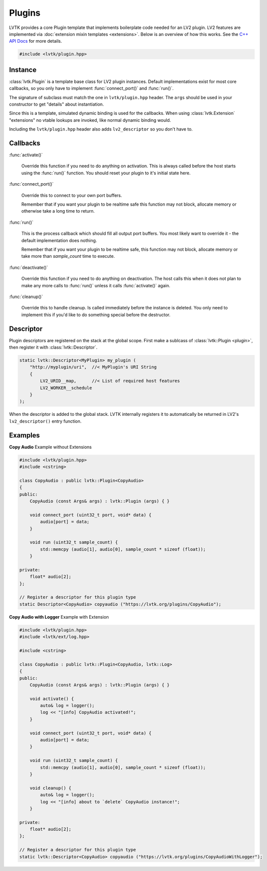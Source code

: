 .. highlight:: cpp

#######
Plugins
#######

LVTK provides a core Plugin template that implements boilerplate code needed
for an LV2 plugin.  LV2 features are implemented via 
:doc:`extension mixin templates <extensions>`. Below is an overview of how this
works.  See the `C++ API Docs <classlvtk_1_1Plugin.html>`_ for more details.

.. code-block:: cpp

   #include <lvtk/plugin.hpp>

--------
Instance
--------

:class:`lvtk.Plugin` is a template base class for LV2 plugin instances. 
Default implementations exist for most core callbacks, so you only have to 
implement :func:`connect_port()` and :func:`run()`.

The signature of subclass must match the one in ``lvtk/plugin.hpp`` header. The
``args`` should be used in your constructor to get "details" about instantiation.

Since this is a template, simulated dynamic binding is used for the callbacks.
When using :class:`lvtk.Extension`  "extensions" no vtable lookups are invoked, 
like normal dynamic binding would.

Including the ``lvtk/plugin.hpp`` header also adds ``lv2_descriptor`` so you don't
have to.

---------
Callbacks
---------

:func:`activate()`

    Override this function if you need to do anything on activation.
    This is always called before the host starts using the :func:`run()`
    function. You should reset your plugin to it's initial state here.
    
:func:`connect_port()`

    Override this to connect to your own port buffers.

    Remember that if you want your plugin to be realtime safe this function
    may not block, allocate memory or otherwise take a long time to return.

:func:`run()`

    This is the process callback which should fill all output port buffers.
    You most likely want to override it - the default implementation does
    nothing.

    Remember that if you want your plugin to be realtime safe, this function
    may not block, allocate memory or take more than `sample_count` time
    to execute.

:func:`deactivate()`

    Override this function if you need to do anything on deactivation.
    The host calls this when it does not plan to make any more calls to
    :func:`run()` unless it calls :func:`activate()` again.

:func:`cleanup()`

    Override this to handle cleanup. Is called immediately before the
    instance is deleted.  You only need to implement this if you'd like
    to do something special before the destructor.

----------
Descriptor
----------

Plugin descriptors are registered on the stack at the global scope. First
make a sublcass of :class:`lvtk::Plugin <plugin>`, then register it 
with :class:`lvtk::Descriptor`.

.. code-block:: cpp

    static lvtk::Descriptor<MyPlugin> my_plugin (
        "http://myplugin/uri",  //< MyPlugin's URI String
        {
            LV2_URID__map,      //< List of required host features
            LV2_WORKER__schedule
        }
    );

When the descriptor is added to the global stack. LVTK internally registers
it to automatically be returned in LV2's ``lv2_descriptor()`` entry function.

--------
Examples
--------

**Copy Audio**
Example without Extensions

.. code-block:: cpp

    #include <lvtk/plugin.hpp>
    #include <cstring>

    class CopyAudio : public lvtk::Plugin<CopyAudio>
    {
    public:
        CopyAudio (const Args& args) : lvtk::Plugin (args) { }

        void connect_port (uint32_t port, void* data) {
            audio[port] = data;
        }

        void run (uint32_t sample_count) {
            std::memcpy (audio[1], audio[0], sample_count * sizeof (float));
        }

    private:
        float* audio[2];
    };

    // Register a descriptor for this plugin type
    static Descriptor<CopyAudio> copyaudio ("https://lvtk.org/plugins/CopyAudio");

**Copy Audio with Logger**
Example with Extension

.. code-block:: cpp

    #include <lvtk/plugin.hpp>
    #include <lvtk/ext/log.hpp>

    #include <cstring>

    class CopyAudio : public lvtk::Plugin<CopyAudio, lvtk::Log>
    {
    public:
        CopyAudio (const Args& args) : lvtk::Plugin (args) { }

        void activate() {
            auto& log = logger();
            log << "[info] CopyAudio activated!";
        }

        void connect_port (uint32_t port, void* data) {
            audio[port] = data;
        }

        void run (uint32_t sample_count) {
            std::memcpy (audio[1], audio[0], sample_count * sizeof (float));
        }

        void cleanup() {
            auto& log = logger();
            log << "[info] about to `delete` CopyAudio instance!";
        }

    private:
        float* audio[2];
    };

    // Register a descriptor for this plugin type
    static lvtk::Descriptor<CopyAudio> copyaudio ("https://lvtk.org/plugins/CopyAudioWithLogger");

